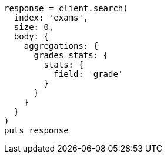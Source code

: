 [source, ruby]
----
response = client.search(
  index: 'exams',
  size: 0,
  body: {
    aggregations: {
      grades_stats: {
        stats: {
          field: 'grade'
        }
      }
    }
  }
)
puts response
----
